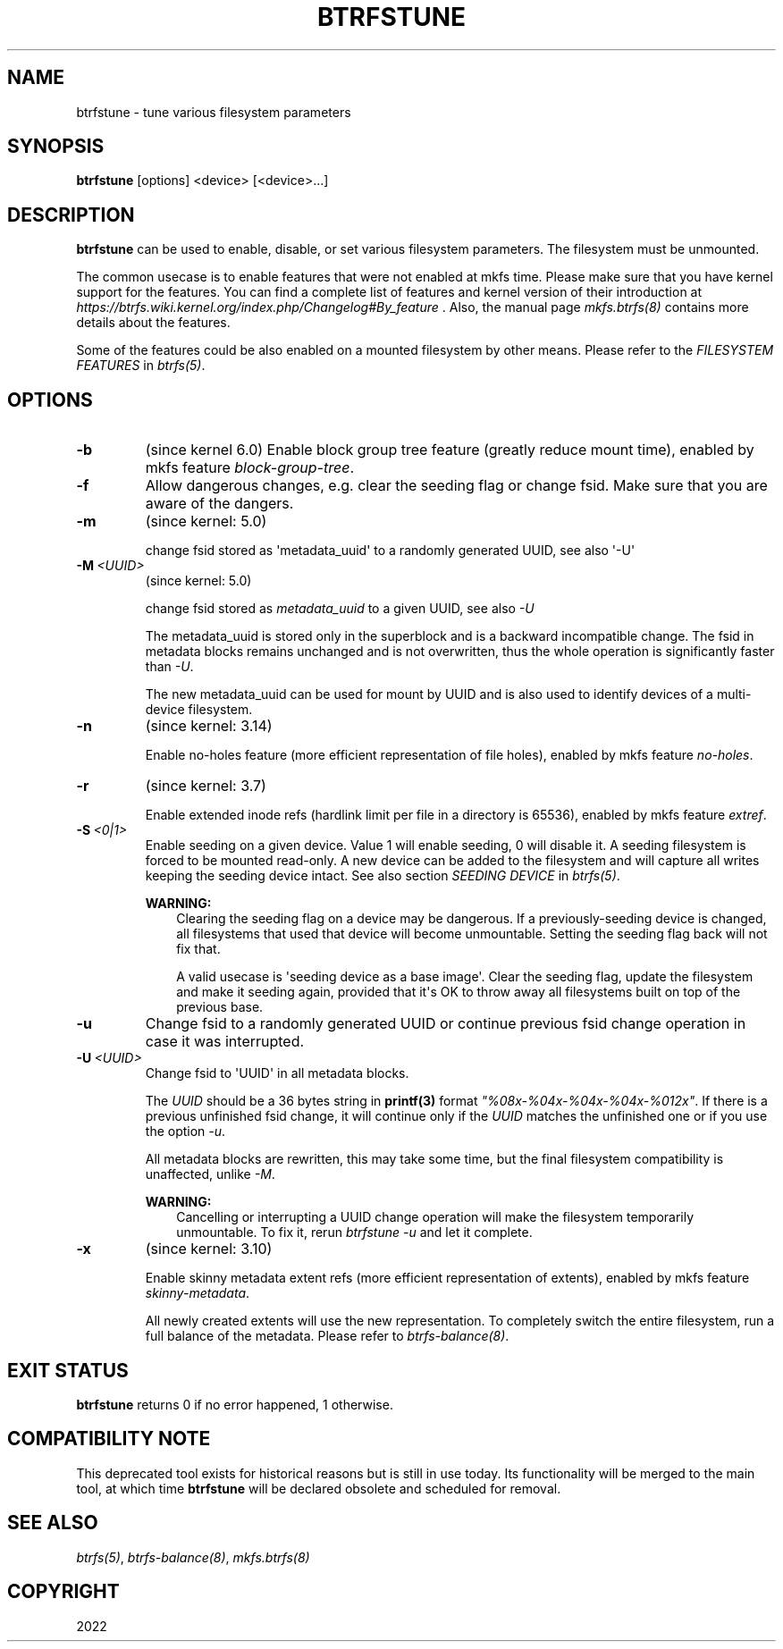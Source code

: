.\" Man page generated from reStructuredText.
.
.
.nr rst2man-indent-level 0
.
.de1 rstReportMargin
\\$1 \\n[an-margin]
level \\n[rst2man-indent-level]
level margin: \\n[rst2man-indent\\n[rst2man-indent-level]]
-
\\n[rst2man-indent0]
\\n[rst2man-indent1]
\\n[rst2man-indent2]
..
.de1 INDENT
.\" .rstReportMargin pre:
. RS \\$1
. nr rst2man-indent\\n[rst2man-indent-level] \\n[an-margin]
. nr rst2man-indent-level +1
.\" .rstReportMargin post:
..
.de UNINDENT
. RE
.\" indent \\n[an-margin]
.\" old: \\n[rst2man-indent\\n[rst2man-indent-level]]
.nr rst2man-indent-level -1
.\" new: \\n[rst2man-indent\\n[rst2man-indent-level]]
.in \\n[rst2man-indent\\n[rst2man-indent-level]]u
..
.TH "BTRFSTUNE" "8" "Oct 19, 2022" "6.0" "BTRFS"
.SH NAME
btrfstune \- tune various filesystem parameters
.SH SYNOPSIS
.sp
\fBbtrfstune\fP [options] <device> [<device>...]
.SH DESCRIPTION
.sp
\fBbtrfstune\fP can be used to enable, disable, or set various filesystem
parameters. The filesystem must be unmounted.
.sp
The common usecase is to enable features that were not enabled at mkfs time.
Please make sure that you have kernel support for the features.  You can find a
complete list of features and kernel version of their introduction at
\fI\%https://btrfs.wiki.kernel.org/index.php/Changelog#By_feature\fP .  Also, the
manual page \fI\%mkfs.btrfs(8)\fP contains more details about the features.
.sp
Some of the features could be also enabled on a mounted filesystem by other
means.  Please refer to the \fIFILESYSTEM FEATURES\fP in \fI\%btrfs(5)\fP\&.
.SH OPTIONS
.INDENT 0.0
.TP
.B  \-b
(since kernel 6.0)
Enable block group tree feature (greatly reduce mount time),
enabled by mkfs feature \fIblock\-group\-tree\fP\&.
.TP
.B  \-f
Allow dangerous changes, e.g. clear the seeding flag or change fsid.
Make sure that you are aware of the dangers.
.TP
.B  \-m
(since kernel: 5.0)
.sp
change fsid stored as \(aqmetadata_uuid\(aq to a randomly generated UUID,
see also \(aq\-U\(aq
.TP
.BI \-M \ <UUID>
(since kernel: 5.0)
.sp
change fsid stored as \fImetadata_uuid\fP to a given UUID, see also \fI\-U\fP
.sp
The metadata_uuid is stored only in the superblock and is a backward
incompatible change. The fsid in metadata blocks remains unchanged and
is not overwritten, thus the whole operation is significantly faster
than \fI\-U\fP\&.
.sp
The new metadata_uuid can be used for mount by UUID and is also used to
identify devices of a multi\-device filesystem.
.TP
.B  \-n
(since kernel: 3.14)
.sp
Enable no\-holes feature (more efficient representation of file holes),
enabled by mkfs feature \fIno\-holes\fP\&.
.TP
.B  \-r
(since kernel: 3.7)
.sp
Enable extended inode refs (hardlink limit per file in a directory is
65536), enabled by mkfs feature \fIextref\fP\&.
.TP
.BI \-S \ <0|1>
Enable seeding on a given device. Value 1 will enable seeding, 0 will
disable it.  A seeding filesystem is forced to be mounted read\-only. A
new device can be added to the filesystem and will capture all writes
keeping the seeding device intact.  See also section \fISEEDING DEVICE\fP
in \fI\%btrfs(5)\fP\&.
.sp
\fBWARNING:\fP
.INDENT 7.0
.INDENT 3.5
Clearing the seeding flag on a device may be dangerous.  If a
previously\-seeding device is changed, all filesystems that used
that device will become unmountable. Setting the seeding flag
back will not fix that.
.sp
A valid usecase is \(aqseeding device as a base image\(aq. Clear the
seeding flag, update the filesystem and make it seeding again,
provided that it\(aqs OK to throw away all filesystems built on
top of the previous base.
.UNINDENT
.UNINDENT
.TP
.B  \-u
Change fsid to a randomly generated UUID or continue previous fsid
change operation in case it was interrupted.
.TP
.BI \-U \ <UUID>
Change fsid to \(aqUUID\(aq in all metadata blocks.
.sp
The \fIUUID\fP should be a 36 bytes string in \fBprintf(3)\fP format
\fI\(dq%08x\-%04x\-%04x\-%04x\-%012x\(dq\fP\&.
If there is a previous unfinished fsid change, it will continue only if the
\fIUUID\fP matches the unfinished one or if you use the option \fI\-u\fP\&.
.sp
All metadata blocks are rewritten, this may take some time, but the final
filesystem compatibility is unaffected, unlike \fI\-M\fP\&.
.sp
\fBWARNING:\fP
.INDENT 7.0
.INDENT 3.5
Cancelling or interrupting a UUID change operation will make
the filesystem temporarily unmountable.  To fix it, rerun
\fIbtrfstune \-u\fP and let it complete.
.UNINDENT
.UNINDENT
.TP
.B  \-x
(since kernel: 3.10)
.sp
Enable skinny metadata extent refs (more efficient representation of
extents), enabled by mkfs feature \fIskinny\-metadata\fP\&.
.sp
All newly created extents will use the new representation. To
completely switch the entire filesystem, run a full balance of the
metadata. Please refer to \fI\%btrfs\-balance(8)\fP\&.
.UNINDENT
.SH EXIT STATUS
.sp
\fBbtrfstune\fP returns 0 if no error happened, 1 otherwise.
.SH COMPATIBILITY NOTE
.sp
This deprecated tool exists for historical reasons but is still in use today.
Its functionality will be merged to the main tool, at which time \fBbtrfstune\fP
will be declared obsolete and scheduled for removal.
.SH SEE ALSO
.sp
\fI\%btrfs(5)\fP,
\fI\%btrfs\-balance(8)\fP,
\fI\%mkfs.btrfs(8)\fP
.SH COPYRIGHT
2022
.\" Generated by docutils manpage writer.
.
